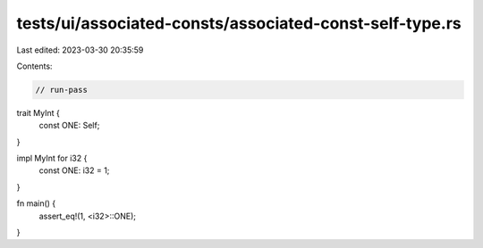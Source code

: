 tests/ui/associated-consts/associated-const-self-type.rs
========================================================

Last edited: 2023-03-30 20:35:59

Contents:

.. code-block:: rs

    // run-pass

trait MyInt {
    const ONE: Self;
}

impl MyInt for i32 {
    const ONE: i32 = 1;
}

fn main() {
    assert_eq!(1, <i32>::ONE);
}


